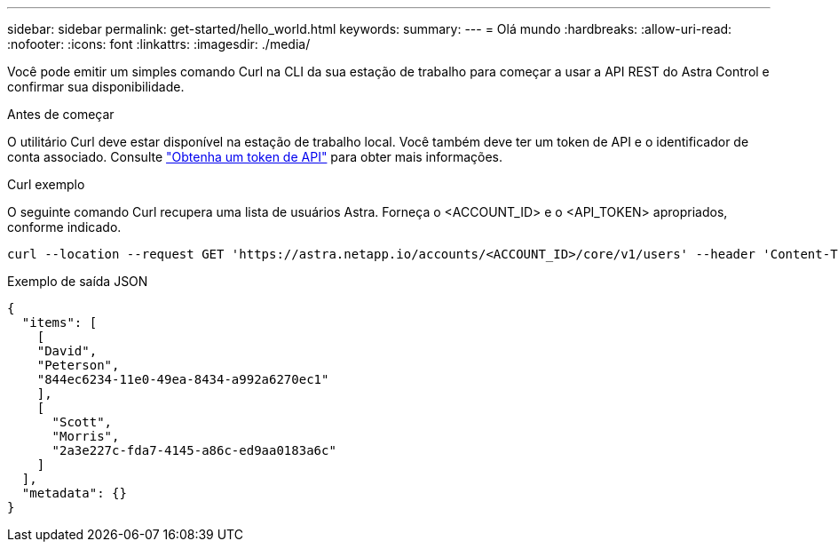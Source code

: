 ---
sidebar: sidebar 
permalink: get-started/hello_world.html 
keywords:  
summary:  
---
= Olá mundo
:hardbreaks:
:allow-uri-read: 
:nofooter: 
:icons: font
:linkattrs: 
:imagesdir: ./media/


[role="lead"]
Você pode emitir um simples comando Curl na CLI da sua estação de trabalho para começar a usar a API REST do Astra Control e confirmar sua disponibilidade.

.Antes de começar
O utilitário Curl deve estar disponível na estação de trabalho local. Você também deve ter um token de API e o identificador de conta associado. Consulte link:get_api_token.html["Obtenha um token de API"] para obter mais informações.

.Curl exemplo
O seguinte comando Curl recupera uma lista de usuários Astra. Forneça o <ACCOUNT_ID> e o <API_TOKEN> apropriados, conforme indicado.

[source, curl]
----
curl --location --request GET 'https://astra.netapp.io/accounts/<ACCOUNT_ID>/core/v1/users' --header 'Content-Type: application/json' --header 'Authorization: Bearer <API_TOKEN>'
----
.Exemplo de saída JSON
[source, json]
----
{
  "items": [
    [
    "David",
    "Peterson",
    "844ec6234-11e0-49ea-8434-a992a6270ec1"
    ],
    [
      "Scott",
      "Morris",
      "2a3e227c-fda7-4145-a86c-ed9aa0183a6c"
    ]
  ],
  "metadata": {}
}
----